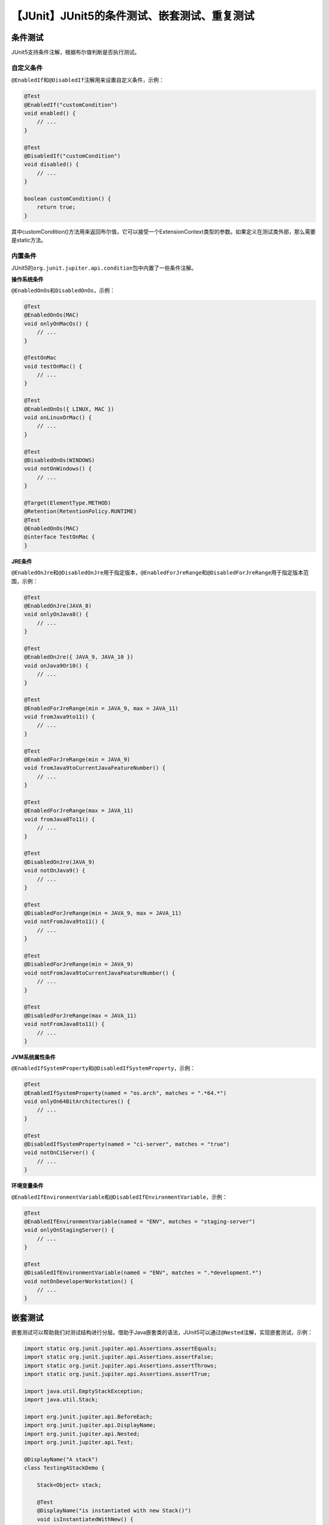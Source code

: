 【JUnit】JUnit5的条件测试、嵌套测试、重复测试
=============================================

|image1|

条件测试
--------

JUnit5支持条件注解，根据布尔值判断是否执行测试。

自定义条件
~~~~~~~~~~

``@EnabledIf``\ 和\ ``@DisabledIf``\ 注解用来设置自定义条件，示例：

.. code:: java

   @Test
   @EnabledIf("customCondition")
   void enabled() {
       // ...
   }

   @Test
   @DisabledIf("customCondition")
   void disabled() {
       // ...
   }

   boolean customCondition() {
       return true;
   }

其中customCondition()方法用来返回布尔值，它可以接受一个ExtensionContext类型的参数。如果定义在测试类外部，那么需要是static方法。

内置条件
~~~~~~~~

JUnit5的\ ``org.junit.jupiter.api.condition``\ 包中内置了一些条件注解。

**操作系统条件**

``@EnabledOnOs``\ 和\ ``DisabledOnOs``\ ，示例：

.. code:: java

   @Test
   @EnabledOnOs(MAC)
   void onlyOnMacOs() {
       // ...
   }

   @TestOnMac
   void testOnMac() {
       // ...
   }

   @Test
   @EnabledOnOs({ LINUX, MAC })
   void onLinuxOrMac() {
       // ...
   }

   @Test
   @DisabledOnOs(WINDOWS)
   void notOnWindows() {
       // ...
   }

   @Target(ElementType.METHOD)
   @Retention(RetentionPolicy.RUNTIME)
   @Test
   @EnabledOnOs(MAC)
   @interface TestOnMac {
   }

**JRE条件**

``@EnabledOnJre``\ 和\ ``@DisabledOnJre``\ 用于指定版本，\ ``@EnabledForJreRange``\ 和\ ``@DisabledForJreRange``\ 用于指定版本范围，示例：

.. code:: java

   @Test
   @EnabledOnJre(JAVA_8)
   void onlyOnJava8() {
       // ...
   }

   @Test
   @EnabledOnJre({ JAVA_9, JAVA_10 })
   void onJava9Or10() {
       // ...
   }

   @Test
   @EnabledForJreRange(min = JAVA_9, max = JAVA_11)
   void fromJava9to11() {
       // ...
   }

   @Test
   @EnabledForJreRange(min = JAVA_9)
   void fromJava9toCurrentJavaFeatureNumber() {
       // ...
   }

   @Test
   @EnabledForJreRange(max = JAVA_11)
   void fromJava8To11() {
       // ...
   }

   @Test
   @DisabledOnJre(JAVA_9)
   void notOnJava9() {
       // ...
   }

   @Test
   @DisabledForJreRange(min = JAVA_9, max = JAVA_11)
   void notFromJava9to11() {
       // ...
   }

   @Test
   @DisabledForJreRange(min = JAVA_9)
   void notFromJava9toCurrentJavaFeatureNumber() {
       // ...
   }

   @Test
   @DisabledForJreRange(max = JAVA_11)
   void notFromJava8to11() {
       // ...
   }

**JVM系统属性条件**

``@EnabledIfSystemProperty``\ 和\ ``@DisabledIfSystemProperty``\ ，示例：

.. code:: java

   @Test
   @EnabledIfSystemProperty(named = "os.arch", matches = ".*64.*")
   void onlyOn64BitArchitectures() {
       // ...
   }

   @Test
   @DisabledIfSystemProperty(named = "ci-server", matches = "true")
   void notOnCiServer() {
       // ...
   }

**环境变量条件**

``@EnabledIfEnvironmentVariable``\ 和\ ``@DisabledIfEnvironmentVariable``\ ，示例：

.. code:: java

   @Test
   @EnabledIfEnvironmentVariable(named = "ENV", matches = "staging-server")
   void onlyOnStagingServer() {
       // ...
   }

   @Test
   @DisabledIfEnvironmentVariable(named = "ENV", matches = ".*development.*")
   void notOnDeveloperWorkstation() {
       // ...
   }

嵌套测试
--------

嵌套测试可以帮助我们对测试结构进行分层。借助于Java嵌套类的语法，JUnit5可以通过\ ``@Nested``\ 注解，实现嵌套测试，示例：

.. code:: java

   import static org.junit.jupiter.api.Assertions.assertEquals;
   import static org.junit.jupiter.api.Assertions.assertFalse;
   import static org.junit.jupiter.api.Assertions.assertThrows;
   import static org.junit.jupiter.api.Assertions.assertTrue;

   import java.util.EmptyStackException;
   import java.util.Stack;

   import org.junit.jupiter.api.BeforeEach;
   import org.junit.jupiter.api.DisplayName;
   import org.junit.jupiter.api.Nested;
   import org.junit.jupiter.api.Test;

   @DisplayName("A stack")
   class TestingAStackDemo {

       Stack<Object> stack;

       @Test
       @DisplayName("is instantiated with new Stack()")
       void isInstantiatedWithNew() {
           new Stack<>();
       }

       @Nested
       @DisplayName("when new")
       class WhenNew {

           @BeforeEach
           void createNewStack() {
               stack = new Stack<>();
           }

           @Test
           @DisplayName("is empty")
           void isEmpty() {
               assertTrue(stack.isEmpty());
           }

           @Test
           @DisplayName("throws EmptyStackException when popped")
           void throwsExceptionWhenPopped() {
               assertThrows(EmptyStackException.class, stack::pop);
           }

           @Test
           @DisplayName("throws EmptyStackException when peeked")
           void throwsExceptionWhenPeeked() {
               assertThrows(EmptyStackException.class, stack::peek);
           }

           @Nested
           @DisplayName("after pushing an element")
           class AfterPushing {

               String anElement = "an element";

               @BeforeEach
               void pushAnElement() {
                   stack.push(anElement);
               }

               @Test
               @DisplayName("it is no longer empty")
               void isNotEmpty() {
                   assertFalse(stack.isEmpty());
               }

               @Test
               @DisplayName("returns the element when popped and is empty")
               void returnElementWhenPopped() {
                   assertEquals(anElement, stack.pop());
                   assertTrue(stack.isEmpty());
               }

               @Test
               @DisplayName("returns the element when peeked but remains not empty")
               void returnElementWhenPeeked() {
                   assertEquals(anElement, stack.peek());
                   assertFalse(stack.isEmpty());
               }
           }
       }
   }

外部测试类通过\ ``@BeforeEach``\ 向内部测试类传递变量。

执行后结果：

|image2|

重复测试
--------

``@RepeatedTest``\ 注解能控制测试方法的重复执行次数，示例：

.. code:: java

   import static org.junit.jupiter.api.Assertions.assertEquals;

   import java.util.logging.Logger;

   import org.junit.jupiter.api.BeforeEach;
   import org.junit.jupiter.api.DisplayName;
   import org.junit.jupiter.api.RepeatedTest;
   import org.junit.jupiter.api.RepetitionInfo;
   import org.junit.jupiter.api.TestInfo;

   class RepeatedTestsDemo {

       private Logger logger = // ...

       @BeforeEach
       void beforeEach(TestInfo testInfo, RepetitionInfo repetitionInfo) {
           int currentRepetition = repetitionInfo.getCurrentRepetition();
           int totalRepetitions = repetitionInfo.getTotalRepetitions();
           String methodName = testInfo.getTestMethod().get().getName();
           logger.info(String.format("About to execute repetition %d of %d for %s", //
               currentRepetition, totalRepetitions, methodName));
       }

       @RepeatedTest(10)
       void repeatedTest() {
           // ...
       }

       @RepeatedTest(5)
       void repeatedTestWithRepetitionInfo(RepetitionInfo repetitionInfo) {
           assertEquals(5, repetitionInfo.getTotalRepetitions());
       }

       @RepeatedTest(value = 1, name = "{displayName} {currentRepetition}/{totalRepetitions}")
       @DisplayName("Repeat!")
       void customDisplayName(TestInfo testInfo) {
           assertEquals("Repeat! 1/1", testInfo.getDisplayName());
       }

       @RepeatedTest(value = 1, name = RepeatedTest.LONG_DISPLAY_NAME)
       @DisplayName("Details...")
       void customDisplayNameWithLongPattern(TestInfo testInfo) {
           assertEquals("Details... :: repetition 1 of 1", testInfo.getDisplayName());
       }

       @RepeatedTest(value = 5, name = "Wiederholung {currentRepetition} von {totalRepetitions}")
       void repeatedTestInGerman() {
           // ...
       }

   }

其中name可以用来自定义重复测试的显示名字，\ ``{currentRepetition}``\ 和\ ``{totalRepetitions}``\ 是当前次数和总共次数的变量。

执行结果：

::

   ├─ RepeatedTestsDemo ✔
   │  ├─ repeatedTest() ✔
   │  │  ├─ repetition 1 of 10 ✔
   │  │  ├─ repetition 2 of 10 ✔
   │  │  ├─ repetition 3 of 10 ✔
   │  │  ├─ repetition 4 of 10 ✔
   │  │  ├─ repetition 5 of 10 ✔
   │  │  ├─ repetition 6 of 10 ✔
   │  │  ├─ repetition 7 of 10 ✔
   │  │  ├─ repetition 8 of 10 ✔
   │  │  ├─ repetition 9 of 10 ✔
   │  │  └─ repetition 10 of 10 ✔
   │  ├─ repeatedTestWithRepetitionInfo(RepetitionInfo) ✔
   │  │  ├─ repetition 1 of 5 ✔
   │  │  ├─ repetition 2 of 5 ✔
   │  │  ├─ repetition 3 of 5 ✔
   │  │  ├─ repetition 4 of 5 ✔
   │  │  └─ repetition 5 of 5 ✔
   │  ├─ Repeat! ✔
   │  │  └─ Repeat! 1/1 ✔
   │  ├─ Details... ✔
   │  │  └─ Details... :: repetition 1 of 1 ✔
   │  └─ repeatedTestInGerman() ✔
   │     ├─ Wiederholung 1 von 5 ✔
   │     ├─ Wiederholung 2 von 5 ✔
   │     ├─ Wiederholung 3 von 5 ✔
   │     ├─ Wiederholung 4 von 5 ✔
   │     └─ Wiederholung 5 von 5 ✔

小结
----

本文分别对JUnit5的条件测试、嵌套测试、重复测试进行了介绍，它们可以使得测试更加灵活和富有层次。除了这些，JUnit5还支持另一个重要且常见的测试：参数化测试。

   参考资料：

   https://junit.org/junit5/docs/current/user-guide/#writing-tests-conditional-execution

   https://junit.org/junit5/docs/current/user-guide/#writing-tests-nested

   https://junit.org/junit5/docs/current/user-guide/#writing-tests-repeated-tests

.. |image1| image:: ../wanggang.png
.. |image2| image:: 000005-【JUnit】JUnit5的条件测试、嵌套测试、重复测试/writing-tests_nested_test_ide.png
